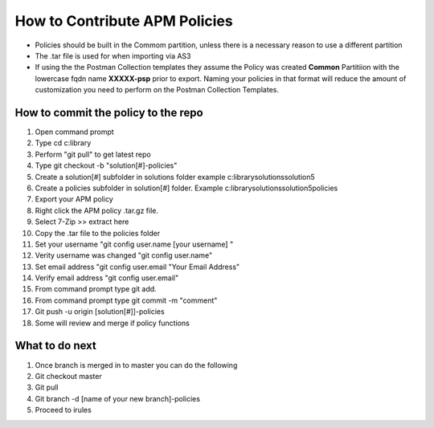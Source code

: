 How to Contribute APM Policies
--------------------------------

- Policies should be built in the Commom partition, unless there is a necessary reason to use a different partition 
- The .tar file is used for when importing via AS3

- If using the the Postman Collection templates they assume the Policy was created **Common** Partitiion with the lowercase fqdn name **XXXXX-psp** prior to export.  Naming your policies in that format will reduce the amount of customization you need to perform on the Postman Collection Templates.


How to commit the policy to the repo
^^^^^^^^^^^^^^^^^^^^^^^^^^^^^^^^^^^^^
#. Open command prompt 
#. Type cd c:\library
#. Perform "git pull" to get latest repo
#. Type git checkout -b "solution[#]-policies"
#. Create  a solution[#] subfolder in solutions folder example c:\library\solutions\solution5
#. Create a policies subfolder in solution[#] folder. Example c:\library\solutions\solution5\policies
#. Export your APM policy 
#. Right click the APM policy .tar.gz file.
#. Select 7-Zip >> extract here
#. Copy the .tar file to the policies folder
#. Set your username "git config user.name [your username] "
#. Verity username was changed "git config user.name"
#. Set email address "git config user.email "Your Email Address"
#. Verify email address "git config user.email"
#. From command prompt type git add.
#. From command prompt type git commit -m "comment"
#. Git push -u origin [solution[#]]-policies
#. Some will review and merge if policy functions


What to do next
^^^^^^^^^^^^^^^^^

#. Once branch is merged in to master you can do the following
#. Git checkout master
#. Git pull
#. Git branch -d [name of your new branch]-policies
#. Proceed to irules
